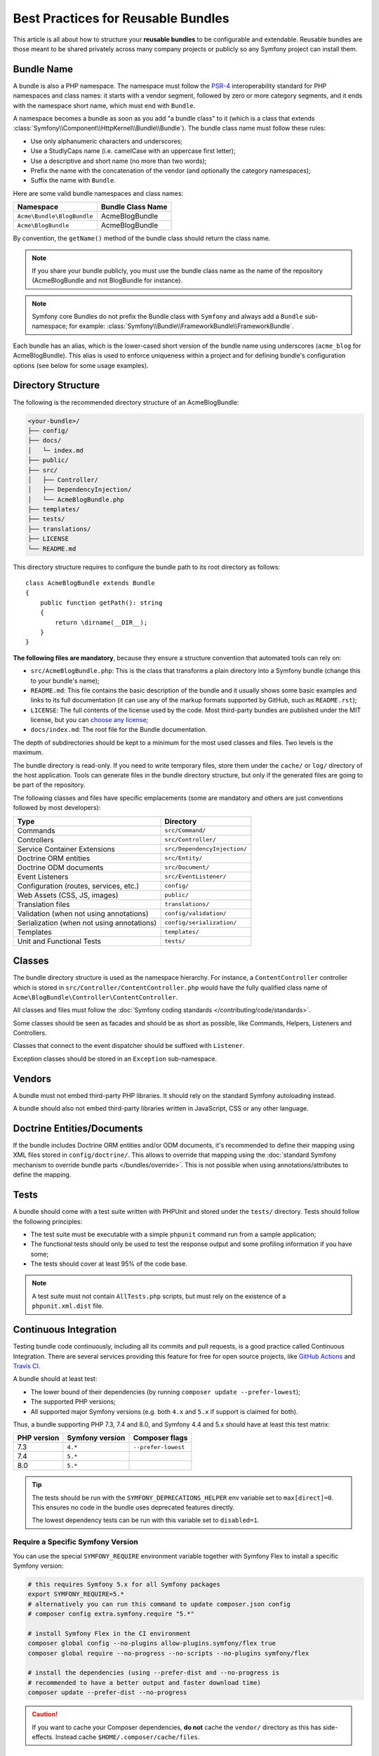 .. index::
   single: Bundle; Best practices

Best Practices for Reusable Bundles
===================================

This article is all about how to structure your **reusable bundles** to be
configurable and extendable. Reusable bundles are those meant to be shared
privately across many company projects or publicly so any Symfony project can
install them.

.. index::
   pair: Bundle; Naming conventions

.. _bundles-naming-conventions:

Bundle Name
-----------

A bundle is also a PHP namespace. The namespace must follow the `PSR-4`_
interoperability standard for PHP namespaces and class names: it starts with a
vendor segment, followed by zero or more category segments, and it ends with the
namespace short name, which must end with ``Bundle``.

A namespace becomes a bundle as soon as you add "a bundle class" to it (which is
a class that extends :class:`Symfony\\Component\\HttpKernel\\Bundle\\Bundle`).
The bundle class name must follow these rules:

* Use only alphanumeric characters and underscores;
* Use a StudlyCaps name (i.e. camelCase with an uppercase first letter);
* Use a descriptive and short name (no more than two words);
* Prefix the name with the concatenation of the vendor (and optionally the
  category namespaces);
* Suffix the name with ``Bundle``.

Here are some valid bundle namespaces and class names:

==========================  ==================
Namespace                   Bundle Class Name
==========================  ==================
``Acme\Bundle\BlogBundle``  AcmeBlogBundle
``Acme\BlogBundle``         AcmeBlogBundle
==========================  ==================

By convention, the ``getName()`` method of the bundle class should return the
class name.

.. note::

    If you share your bundle publicly, you must use the bundle class name as
    the name of the repository (AcmeBlogBundle and not BlogBundle for instance).

.. note::

    Symfony core Bundles do not prefix the Bundle class with ``Symfony``
    and always add a ``Bundle`` sub-namespace; for example:
    :class:`Symfony\\Bundle\\FrameworkBundle\\FrameworkBundle`.

Each bundle has an alias, which is the lower-cased short version of the bundle
name using underscores (``acme_blog`` for AcmeBlogBundle). This alias
is used to enforce uniqueness within a project and for defining bundle's
configuration options (see below for some usage examples).

Directory Structure
-------------------

The following is the recommended directory structure of an AcmeBlogBundle:

.. code-block:: text

    <your-bundle>/
    ├── config/
    ├── docs/
    │   └─ index.md
    ├── public/
    ├── src/
    │   ├── Controller/
    │   ├── DependencyInjection/
    │   └── AcmeBlogBundle.php
    ├── templates/
    ├── tests/
    ├── translations/
    ├── LICENSE
    └── README.md

This directory structure requires to configure the bundle path to its root
directory as follows::

    class AcmeBlogBundle extends Bundle
    {
        public function getPath(): string
        {
            return \dirname(__DIR__);
        }
    }

**The following files are mandatory**, because they ensure a structure convention
that automated tools can rely on:

* ``src/AcmeBlogBundle.php``: This is the class that transforms a plain directory
  into a Symfony bundle (change this to your bundle's name);
* ``README.md``: This file contains the basic description of the bundle and it
  usually shows some basic examples and links to its full documentation (it
  can use any of the markup formats supported by GitHub, such as ``README.rst``);
* ``LICENSE``: The full contents of the license used by the code. Most third-party
  bundles are published under the MIT license, but you can `choose any license`_;
* ``docs/index.md``: The root file for the Bundle documentation.

The depth of subdirectories should be kept to a minimum for the most used
classes and files. Two levels is the maximum.

The bundle directory is read-only. If you need to write temporary files, store
them under the ``cache/`` or ``log/`` directory of the host application. Tools
can generate files in the bundle directory structure, but only if the generated
files are going to be part of the repository.

The following classes and files have specific emplacements (some are mandatory
and others are just conventions followed by most developers):

===================================================  ========================================
Type                                                 Directory
===================================================  ========================================
Commands                                             ``src/Command/``
Controllers                                          ``src/Controller/``
Service Container Extensions                         ``src/DependencyInjection/``
Doctrine ORM entities                                ``src/Entity/``
Doctrine ODM documents                               ``src/Document/``
Event Listeners                                      ``src/EventListener/``
Configuration (routes, services, etc.)               ``config/``
Web Assets (CSS, JS, images)                         ``public/``
Translation files                                    ``translations/``
Validation (when not using annotations)              ``config/validation/``
Serialization (when not using annotations)           ``config/serialization/``
Templates                                            ``templates/``
Unit and Functional Tests                            ``tests/``
===================================================  ========================================

Classes
-------

The bundle directory structure is used as the namespace hierarchy. For
instance, a ``ContentController`` controller which is stored in
``src/Controller/ContentController.php`` would have the fully
qualified class name of ``Acme\BlogBundle\Controller\ContentController``.

All classes and files must follow the :doc:`Symfony coding standards </contributing/code/standards>`.

Some classes should be seen as facades and should be as short as possible, like
Commands, Helpers, Listeners and Controllers.

Classes that connect to the event dispatcher should be suffixed with
``Listener``.

Exception classes should be stored in an ``Exception`` sub-namespace.

Vendors
-------

A bundle must not embed third-party PHP libraries. It should rely on the
standard Symfony autoloading instead.

A bundle should also not embed third-party libraries written in JavaScript,
CSS or any other language.

Doctrine Entities/Documents
---------------------------

If the bundle includes Doctrine ORM entities and/or ODM documents, it's
recommended to define their mapping using XML files stored in
``config/doctrine/``. This allows to override that mapping using the
:doc:`standard Symfony mechanism to override bundle parts </bundles/override>`.
This is not possible when using annotations/attributes to define the mapping.

Tests
-----

A bundle should come with a test suite written with PHPUnit and stored under
the ``tests/`` directory. Tests should follow the following principles:

* The test suite must be executable with a simple ``phpunit`` command run from
  a sample application;
* The functional tests should only be used to test the response output and
  some profiling information if you have some;
* The tests should cover at least 95% of the code base.

.. note::

    A test suite must not contain ``AllTests.php`` scripts, but must rely on the
    existence of a ``phpunit.xml.dist`` file.

Continuous Integration
----------------------

Testing bundle code continuously, including all its commits and pull requests,
is a good practice called Continuous Integration. There are several services
providing this feature for free for open source projects, like `GitHub Actions`_
and `Travis CI`_.

A bundle should at least test:

* The lower bound of their dependencies (by running ``composer update --prefer-lowest``);
* The supported PHP versions;
* All supported major Symfony versions (e.g. both ``4.x`` and ``5.x`` if
  support is claimed for both).

Thus, a bundle supporting PHP 7.3, 7.4 and 8.0, and Symfony 4.4 and 5.x should
have at least this test matrix:

===========  ===============  ===================
PHP version  Symfony version  Composer flags
===========  ===============  ===================
7.3          ``4.*``          ``--prefer-lowest``
7.4          ``5.*``
8.0          ``5.*``
===========  ===============  ===================

.. tip::

    The tests should be run with the ``SYMFONY_DEPRECATIONS_HELPER``
    env variable set to ``max[direct]=0``. This ensures no code in the
    bundle uses deprecated features directly.

    The lowest dependency tests can be run with this variable set to
    ``disabled=1``.

Require a Specific Symfony Version
~~~~~~~~~~~~~~~~~~~~~~~~~~~~~~~~~~

You can use the special ``SYMFONY_REQUIRE`` environment variable together
with Symfony Flex to install a specific Symfony version:

.. code-block:: bash

    # this requires Symfony 5.x for all Symfony packages
    export SYMFONY_REQUIRE=5.*
    # alternatively you can run this command to update composer.json config
    # composer config extra.symfony.require "5.*"

    # install Symfony Flex in the CI environment
    composer global config --no-plugins allow-plugins.symfony/flex true
    composer global require --no-progress --no-scripts --no-plugins symfony/flex

    # install the dependencies (using --prefer-dist and --no-progress is
    # recommended to have a better output and faster download time)
    composer update --prefer-dist --no-progress

.. caution::

    If you want to cache your Composer dependencies, **do not** cache the
    ``vendor/`` directory as this has side-effects. Instead cache
    ``$HOME/.composer/cache/files``.

Installation
------------

Bundles should set ``"type": "symfony-bundle"`` in their ``composer.json`` file.
With this, :ref:`Symfony Flex <symfony-flex>` will be able to automatically
enable your bundle when it's installed.

If your bundle requires any setup (e.g. configuration, new files, changes to
``.gitignore``, etc), then you should create a `Symfony Flex recipe`_.

Documentation
-------------

All classes and functions must come with full PHPDoc.

Extensive documentation should also be provided in the ``docs/``
directory.
The index file (for example ``docs/index.rst`` or
``docs/index.md``) is the only mandatory file and must be the entry
point for the documentation. The
:doc:`reStructuredText (rST) </contributing/documentation/format>` is the format
used to render the documentation on the Symfony website.

Installation Instructions
~~~~~~~~~~~~~~~~~~~~~~~~~

In order to ease the installation of third-party bundles, consider using the
following standardized instructions in your ``README.md`` file.

.. configuration-block::

    .. code-block:: markdown

        Installation
        ============

        Make sure Composer is installed globally, as explained in the
        [installation chapter](https://getcomposer.org/doc/00-intro.md)
        of the Composer documentation.

        Applications that use Symfony Flex
        ----------------------------------

        Open a command console, enter your project directory and execute:

        ```console
        $ composer require <package-name>
        ```

        Applications that don't use Symfony Flex
        ----------------------------------------

        ### Step 1: Download the Bundle

        Open a command console, enter your project directory and execute the
        following command to download the latest stable version of this bundle:

        ```console
        $ composer require <package-name>
        ```

        ### Step 2: Enable the Bundle

        Then, enable the bundle by adding it to the list of registered bundles
        in the `config/bundles.php` file of your project:

        ```php
        // config/bundles.php

        return [
            // ...
            <vendor>\<bundle-name>\<bundle-long-name>::class => ['all' => true],
        ];
        ```

    .. code-block:: rst

        Installation
        ============

        Make sure Composer is installed globally, as explained in the
        `installation chapter`_ of the Composer documentation.

        ----------------------------------

        Open a command console, enter your project directory and execute:

        .. code-block:: bash

            $ composer require <package-name>

        Applications that don't use Symfony Flex
        ----------------------------------------

        Step 1: Download the Bundle
        ~~~~~~~~~~~~~~~~~~~~~~~~~~~

        Open a command console, enter your project directory and execute the
        following command to download the latest stable version of this bundle:

        .. code-block:: terminal

            $ composer require <package-name>

        Step 2: Enable the Bundle
        ~~~~~~~~~~~~~~~~~~~~~~~~~

        Then, enable the bundle by adding it to the list of registered bundles
        in the ``config/bundles.php`` file of your project::

            // config/bundles.php
            return [
                // ...
                <vendor>\<bundle-name>\<bundle-long-name>::class => ['all' => true],
            ];

        .. _`installation chapter`: https://getcomposer.org/doc/00-intro.md

The example above assumes that you are installing the latest stable version of
the bundle, where you don't have to provide the package version number
(e.g. ``composer require friendsofsymfony/user-bundle``). If the installation
instructions refer to some past bundle version or to some unstable version,
include the version constraint (e.g. ``composer require friendsofsymfony/user-bundle "~2.0@dev"``).

Optionally, you can add more installation steps (*Step 3*, *Step 4*, etc.) to
explain other required installation tasks, such as registering routes or
dumping assets.

Routing
-------

If the bundle provides routes, they must be prefixed with the bundle alias.
For example, if your bundle is called AcmeBlogBundle, all its routes must be
prefixed with ``acme_blog_``.

Templates
---------

If a bundle provides templates, they must use Twig. A bundle must not provide
a main layout, except if it provides a full working application.

Translation Files
-----------------

If a bundle provides message translations, they must be defined in the XLIFF
format; the domain should be named after the bundle name (``acme_blog``).

A bundle must not override existing messages from another bundle.

Configuration
-------------

To provide more flexibility, a bundle can provide configurable settings by
using the Symfony built-in mechanisms.

For simple configuration settings, rely on the default ``parameters`` entry of
the Symfony configuration. Symfony parameters are simple key/value pairs; a
value being any valid PHP value. Each parameter name should start with the
bundle alias, though this is just a best-practice suggestion. The rest of the
parameter name will use a period (``.``) to separate different parts (e.g.
``acme_blog.author.email``).

The end user can provide values in any configuration file:

.. configuration-block::

    .. code-block:: yaml

        # config/services.yaml
        parameters:
            acme_blog.author.email: 'fabien@example.com'

    .. code-block:: xml

        <!-- config/services.xml -->
        <?xml version="1.0" encoding="UTF-8" ?>
        <container xmlns="http://symfony.com/schema/dic/services"
            xmlns:xsi="http://www.w3.org/2001/XMLSchema-instance"
            xsi:schemaLocation="http://symfony.com/schema/dic/services
                https://symfony.com/schema/dic/services/services-1.0.xsd"
        >
            <parameters>
                <parameter key="acme_blog.author.email">fabien@example.com</parameter>
            </parameters>

        </container>

    .. code-block:: php

        // config/services.php
        namespace Symfony\Component\DependencyInjection\Loader\Configurator;

        return static function (ContainerConfigurator $containerConfigurator) {
            $containerConfigurator->parameters()
                ->set('acme_blog.author.email', 'fabien@example.com')
            ;
        };

Retrieve the configuration parameters in your code from the container::

    $container->getParameter('acme_blog.author.email');

While this mechanism requires the least effort, you should consider using the
more advanced :doc:`semantic bundle configuration </bundles/configuration>` to
make your configuration more robust.

Versioning
----------

Bundles must be versioned following the `Semantic Versioning Standard`_.

Services
--------

If the bundle defines services, they must be prefixed with the bundle alias
instead of using fully qualified class names like you do in your project
services. For example, AcmeBlogBundle services must be prefixed with ``acme_blog``.
The reason is that bundles shouldn't rely on features such as service autowiring
or autoconfiguration to not impose an overhead when compiling application services.

In addition, services not meant to be used by the application directly, should
be :ref:`defined as private <container-private-services>`. For public services,
:ref:`aliases should be created <service-autowiring-alias>` from the interface/class
to the service id. For example, in MonologBundle, an alias is created from
``Psr\Log\LoggerInterface`` to ``logger`` so that the ``LoggerInterface`` type-hint
can be used for autowiring.

Services should not use autowiring or autoconfiguration. Instead, all services should
be defined explicitly.

.. seealso::

    You can learn much more about service loading in bundles reading this article:
    :doc:`How to Load Service Configuration inside a Bundle </bundles/extension>`.

Composer Metadata
-----------------

The ``composer.json`` file should include at least the following metadata:

``name``
    Consists of the vendor and the short bundle name. If you are releasing the
    bundle on your own instead of on behalf of a company, use your personal name
    (e.g. ``johnsmith/blog-bundle``). Exclude the vendor name from the bundle
    short name and separate each word with a hyphen. For example: AcmeBlogBundle
    is transformed into ``blog-bundle`` and AcmeSocialConnectBundle is
    transformed into ``social-connect-bundle``.

``description``
    A brief explanation of the purpose of the bundle.

``type``
    Use the ``symfony-bundle`` value.

``license``
    a string (or array of strings) with a `valid license identifier`_, such as ``MIT``.

``autoload``
    This information is used by Symfony to load the classes of the bundle. It's
    recommended to use the `PSR-4`_ autoload standard: use the namespace as key,
    and the location of the bundle's main class (relative to ``composer.json``)
    as value. As the main class is located in the ``src/`` directory of the bundle:

    .. code-block:: json

        {
            "autoload": {
                "psr-4": {
                    "Acme\\BlogBundle\\": "src/"
                }
            },
            "autoload-dev": {
                "psr-4": {
                    "Acme\\BlogBundle\\Tests\\": "tests/"
                }
            }
        }

In order to make it easier for developers to find your bundle, register it on
`Packagist`_, the official repository for Composer packages.

Resources
---------

If the bundle references any resources (config files, translation files, etc.),
don't use physical paths (e.g. ``__DIR__/config/services.xml``) but logical
paths (e.g. ``@AcmeBlogBundle/config/services.xml``).

The logical paths are required because of the bundle overriding mechanism that
lets you override any resource/file of any bundle. See :ref:`http-kernel-resource-locator`
for more details about transforming physical paths into logical paths.

Beware that templates use a simplified version of the logical path shown above.
For example, an ``index.html.twig`` template located in the ``templates/Default/``
directory of the AcmeBlogBundle, is referenced as ``@AcmeBlog/Default/index.html.twig``.

Learn more
----------

* :doc:`/bundles/extension`
* :doc:`/bundles/configuration`

.. _`PSR-4`: https://www.php-fig.org/psr/psr-4/
.. _`Symfony Flex recipe`: https://github.com/symfony/recipes
.. _`Semantic Versioning Standard`: https://semver.org/
.. _`Packagist`: https://packagist.org/
.. _`choose any license`: https://choosealicense.com/
.. _`valid license identifier`: https://spdx.org/licenses/
.. _`GitHub Actions`: https://docs.github.com/en/free-pro-team@latest/actions
.. _`Travis CI`: https://docs.travis-ci.com/
.. _`Symfony 4.4 bundle documentation`: https://symfony.com/doc/4.4/bundles.html#bundle-directory-structure
